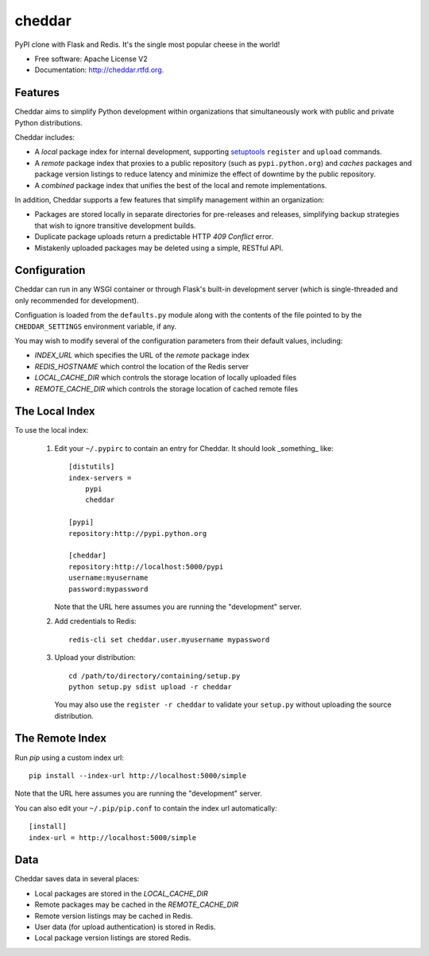 =======
cheddar
=======

.. image:: https://badge.fury.io/py/cheddar.png
    :target: http://badge.fury.io/py/cheddar

.. image:: https://travis-ci.org/jessemyers/cheddar.png?branch=develop
        :target: https://travis-ci.org/jessemyers/cheddar

.. image:: https://pypip.in/d/cheddar/badge.png
        :target: https://crate.io/packages/cheddar?version=latest


PyPI clone with Flask and Redis. It's the single most popular cheese in the world!

* Free software: Apache License V2
* Documentation: http://cheddar.rtfd.org.

Features
--------

Cheddar aims to simplify Python development within organizations that simultaneously work
with public and private Python distributions.

Cheddar includes:

* A *local* package index for internal development, supporting `setuptools`_ ``register`` and ``upload`` commands.

* A *remote* package index that proxies to a public repository (such as ``pypi.python.org``)
  and *caches* packages and package version listings to reduce latency and minimize the effect
  of downtime by the public repository.

* A *combined* package index that unifies the best of the local and remote implementations.
 
In addition, Cheddar supports a few features that simplify management within an organization:

* Packages are stored locally in separate directories for pre-releases and releases, simplifying
  backup strategies that wish to ignore transitive development builds.
    
* Duplicate package uploads return a predictable HTTP `409 Conflict` error.

* Mistakenly uploaded packages may be deleted using a simple, RESTful API.

Configuration
-------------

Cheddar can run in any WSGI container or through Flask's built-in development server (which is
single-threaded and only recommended for development).

Configuation is loaded from the ``defaults.py`` module along with the contents of the file pointed
to by the ``CHEDDAR_SETTINGS`` environment variable, if any.

You may wish to modify several of the configuration parameters from their default values, including:

* `INDEX_URL` which specifies the URL of the *remote* package index
* `REDIS_HOSTNAME` which control the location of the Redis server
* `LOCAL_CACHE_DIR` which controls the storage location of locally uploaded files
* `REMOTE_CACHE_DIR` which controls the storage location of cached remote files

The Local Index
---------------

To use the local index:

 1. Edit your ``~/.pypirc`` to contain an entry for Cheddar. It should look _something_ like::

        [distutils]
        index-servers =
            pypi
            cheddar
        
        [pypi]
        repository:http://pypi.python.org
        
        [cheddar]
        repository:http://localhost:5000/pypi
        username:myusername
        password:mypassword

    Note that the URL here assumes you are running the "development" server.

 2. Add credentials to Redis::
 
        redis-cli set cheddar.user.myusername mypassword
        
 3. Upload your distribution::
 
        cd /path/to/directory/containing/setup.py
        python setup.py sdist upload -r cheddar

    You may also use the ``register -r cheddar`` to validate your ``setup.py`` without
    uploading the source distribution.

The Remote Index
----------------

Run `pip` using a custom index url::

    pip install --index-url http://localhost:5000/simple
    
Note that the URL here assumes you are running the "development" server.

You can also edit your ``~/.pip/pip.conf`` to contain the index url automatically::

    [install]
    index-url = http://localhost:5000/simple

Data
----

Cheddar saves data in several places:

* Local packages are stored in the `LOCAL_CACHE_DIR`
* Remote packages may be cached in the `REMOTE_CACHE_DIR`
* Remote version listings may be cached in Redis.
* User data (for upload authentication) is stored in Redis.
* Local package version listings are stored Redis.


.. _`setuptools`: http://pythonhosted.org/setuptools/

